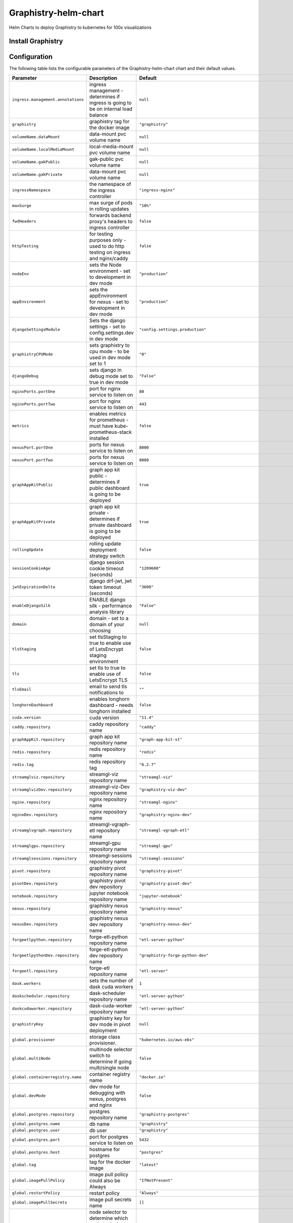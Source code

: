 .. This page has been autogenerated using Frigate.
   https://frigate.readthedocs.io

Graphistry-helm-chart
======================

Helm Charts to deploy Graphistry to kubernetes for 100x visualizations





Install Graphistry
-------------------
  .. tabs::

    .. tab:: From source
      .. code-block:: shell-session            
                
        git clone https://github.com/graphistry/graphistry-helm && cd graphistry-helm
        helm upgrade -i g-chart ./charts/graphistry-helm --namespace graphistry --create-namespace 

    .. tab:: From Helm Repo
      .. code-block:: shell-session            
                
        helm repo add graphistry-helm https://graphistry.github.io/graphistry-helm/       
        helm upgrade -i g-chart graphistry-helm/Graphistry-Helm-Chart --namespace graphistry --create-namespace 


Configuration
-------------

The following table lists the configurable parameters of the Graphistry-helm-chart chart and their default values.

================================================== ==================================================================================================== ==================================================
Parameter                                          Description                                                                                          Default
================================================== ==================================================================================================== ==================================================
``ingress.management.annotations``                 ingress management - determines if ingress is going to be on internal load balance                   ``null``                                          
``graphistry``                                     graphistry tag for the docker image                                                                  ``"graphistry"``                                  
``volumeName.dataMount``                           data-mount pvc volume name                                                                           ``null``                                          
``volumeName.localMediaMount``                     local-media-mount pvc volume name                                                                    ``null``                                          
``volumeName.gakPublic``                           gak-public pvc volume name                                                                           ``null``                                          
``volumeName.gakPrivate``                          data-mount pvc volume name                                                                           ``null``                                          
``ingressNamespace``                               the namespace of the ingress controller                                                              ``"ingress-nginx"``                               
``maxSurge``                                       max surge of pods in rolling updates                                                                 ``"10%"``                                         
``fwdHeaders``                                     forwards backend proxy's headers to ingress controller                                               ``false``                                         
``httpTesting``                                    for testing purposes only - used to do http testing on ingress and nginx/caddy                       ``false``                                         
``nodeEnv``                                        sets the Node environment - set to development in dev mode                                           ``"production"``                                  
``appEnvironment``                                 sets the appEnvironment for nexus - set to development in dev mode                                   ``"production"``                                  
``djangoSettingsModule``                           Sets the django settings - set to config.settings.dev in dev mode                                    ``"config.settings.production"``                  
``graphistryCPUMode``                              sets graphistry to cpu mode - to be used in dev mode set to 1                                        ``"0"``                                           
``djangoDebug``                                    sets django in debug mode set to true in dev mode                                                    ``"False"``                                       
``nginxPorts.portOne``                             port for nginx service to listen on                                                                  ``80``                                            
``nginxPorts.portTwo``                             port for nginx service to listen on                                                                  ``443``                                           
``metrics``                                        enables metrics for prometheus - must have kube-prometheus-stack installed                           ``false``                                         
``nexusPort.portOne``                              ports for nexus service to listen on                                                                 ``8000``                                          
``nexusPort.portTwo``                              ports for nexus service to listen on                                                                 ``8080``                                          
``graphAppKitPublic``                              graph app kit public - determines if public dashboard is going to be deployed                        ``true``                                          
``graphAppKitPrivate``                             graph app kit private - determines if private dashboard is going to be deployed                      ``true``                                          
``rollingUpdate``                                  rolling update deployment strategy switch                                                            ``false``                                         
``sessionCookieAge``                               django session cookie timeout (seconds)                                                              ``"1209600"``                                     
``jwtExpirationDelta``                             django drf-jwt, jwt token timeout (seconds)                                                          ``"3600"``                                        
``enableDjangoSilk``                               ENABLE django silk - performance analysis library                                                    ``"False"``                                       
``domain``                                         domain - set to a domain of your choosing                                                            ``null``                                          
``tlsStaging``                                     set tlsStaging to true to enable use of LetsEncrypt staging environment                              ``false``                                         
``tls``                                            set tls to true to enable use of LetsEncrypt TLS                                                     ``false``                                         
``tlsEmail``                                       email to send tls notifications to                                                                   ``""``                                            
``longhornDashboard``                              enables longhorn dashboard - needs longhorn installed                                                ``false``                                         
``cuda.version``                                   cuda version                                                                                         ``"11.4"``                                        
``caddy.repository``                               caddy repository name                                                                                ``"caddy"``                                       
``graphAppKit.repository``                         graph app kit repository name                                                                        ``"graph-app-kit-st"``                            
``redis.repository``                               redis repository name                                                                                ``"redis"``                                       
``redis.tag``                                      redis repository tag                                                                                 ``"6.2.7"``                                       
``streamglviz.repository``                         streamgl-viz repository name                                                                         ``"streamgl-viz"``                                
``streamglvizDev.repository``                      streamgl-viz-Dev repository name                                                                     ``"graphistry-viz-dev"``                          
``nginx.repository``                               nginx repository name                                                                                ``"streamgl-nginx"``                              
``nginxDev.repository``                            nginx repository name                                                                                ``"graphistry-nginx-dev"``                        
``streamglvgraph.repository``                      streamgl-vgraph-etl repository name                                                                  ``"streamgl-vgraph-etl"``                         
``streamglgpu.repository``                         streamgl-gpu repository name                                                                         ``"streamgl-gpu"``                                
``streamglsessions.repository``                    streamgl-sessions repository name                                                                    ``"streamgl-sessions"``                           
``pivot.repository``                               graphistry pivot repository name                                                                     ``"graphistry-pivot"``                            
``pivotDev.repository``                            graphistry pivot dev repository                                                                      ``"graphistry-pivot-dev"``                        
``notebook.repository``                            jupyter notebook repository name                                                                     ``"jupyter-notebook"``                            
``nexus.repository``                               graphistry nexus repository name                                                                     ``"graphistry-nexus"``                            
``nexusDev.repository``                            graphistry nexus dev repository name                                                                 ``"graphistry-nexus-dev"``                        
``forgeetlpython.repository``                      forge-etl-python repository name                                                                     ``"etl-server-python"``                           
``forgeetlpythonDev.repository``                   forge-etl-python dev repository name                                                                 ``"graphistry-forge-python-dev"``                 
``forgeetl.repository``                            forge-etl repository name                                                                            ``"etl-server"``                                  
``dask.workers``                                   sets the number of dask cuda workers                                                                 ``1``                                             
``daskscheduler.repository``                       dask-scheduler repository name                                                                       ``"etl-server-python"``                           
``daskcudaworker.repository``                      dask-cuda-worker repository name                                                                     ``"etl-server-python"``                           
``graphistryKey``                                  graphistry key for dev mode in pivot deployment                                                      ``null``                                          
``global.provisioner``                             storage class provisioner.                                                                           ``"kubernetes.io/aws-ebs"``                       
``global.multiNode``                               multinode selector switch to determine if going multi/single node                                    ``false``                                         
``global.containerregistry.name``                  container registry name                                                                              ``"docker.io"``                                   
``global.devMode``                                 dev mode for debugging with nexus, postgres and nginx                                                ``false``                                         
``global.postgres.repository``                     postgres repository name                                                                             ``"graphistry-postgres"``                         
``global.postgres.name``                           db name                                                                                              ``"graphistry"``                                  
``global.postgres.user``                           db user                                                                                              ``"graphistry"``                                  
``global.postgres.port``                           port for postgres service to listen on                                                               ``5432``                                          
``global.postgres.host``                           hostname for postgres                                                                                ``"postgres"``                                    
``global.tag``                                     tag for the docker image                                                                             ``"latest"``                                      
``global.imagePullPolicy``                         image pull policy could also be Always                                                               ``"IfNotPresent"``                                
``global.restartPolicy``                           restart policy                                                                                       ``"Always"``                                      
``global.imagePullSecrets``                        image pull secrets name                                                                              ``[]``                                            
``global.nodeSelector``                            node selector to determine which node to deploy cluster to ex: {"accelerator": "nvidia"}             ``null``                                          
``global.logs.LogLevel``                           log level for the application                                                                        ``"INFO"``                                        
``global.logs.GraphistryLogLevel``                 log level for graphistry                                                                             ``"INFO"``                                        
``env``                                            environment variables                                                                                ``[{"name": "HOST", "value": "0.0.0.0"}, {"name": "AUTH_LDAP_BIND_PASSWORD", "value": "abc123xyz"}, {"name": "DJANGO_SECRET_KEY", "value": "abc123xyz"}, {"name": "LEGACY_API_KEY_CANARY", "value": "abc123xyz"}, {"name": "LEGACY_API_KEY_SECRET", "value": "abc123xyz"}, {"name": "DASK_DISTRIBUTED__WORKER__DAEMON", "value": "False"}, {"name": "CHUNK_DASK_CUDF_ROWS", "value": "500000"}, {"name": "DASK_CSV_BLOCKSIZE", "value": "64 MiB"}, {"name": "DASK_CUDF_CSV_CHUNKSIZE", "value": "64 MiB"}, {"name": "FORGE_NUM_WORKERS", "value": "4"}, {"name": "REMOTE_DASK", "value": "dask-scheduler:8786"}, {"name": "REMOTE_DASK_DIAGNOSTICS", "value": "dask-scheduler:8787"}, {"name": "AIR_GAPPED", "value": "0"}, {"name": "PIVOT_PORT", "value": "8080"}, {"name": "PORT", "value": "8080"}, {"name": "NODE_NO_WARNINGS", "value": "1"}, {"name": "USE_LOCAL_USER", "value": "false"}, {"name": "NODE_OPTIONS", "value": "--max-old-space-size=64000 --stack-trace-limit=20"}, {"name": "NODE_REDIS_URL", "value": "redis://redis:6379"}, {"name": "NODE_TLS_REJECT_UNAUTHORIZED", "value": "0"}, {"name": "CELERY_FLOWER_PASSWORD", "value": "JPkK3b2ihuwAGLJ8AjE3aNRmEEvYm5jyCTVlqDbRzzOAMrZhyzJ3SfgnQZMrBBCw"}, {"name": "CELERY_FLOWER_USER", "value": "ATZpVOzzQgESuKVmUYQDoJwNqjvueLoP"}, {"name": "DJANGO_ADMIN_URL", "value": "admin/"}, {"name": "DJANGO_ALLOWED_HOSTS", "value": "*"}, {"name": "DJANGO_SECURE_SSL_REDIRECT", "value": "False"}, {"name": "GOOGLE_ANALYTICS_ID", "value": "UA-59712214-2"}, {"name": "IS_SIGNUPS_OPEN_AFTER_FIRST_DEFAULT", "value": "false"}, {"name": "IS_SOCIAL_AUTH_GITHUB_OPEN_DEFAULT", "value": "false"}, {"name": "IS_SOCIAL_AUTH_GOOGLE_OPEN_DEFAULT", "value": "false"}, {"name": "JWT_AUTH_COOKIE", "value": "graphistry_jwt"}, {"name": "REDIS_URL", "value": "redis://redis:6379/0"}, {"name": "USE_DOCKER", "value": "yes"}, {"name": "PIVOT_CONFIG_FILES", "value": "/opt/graphistry/apps/core/pivot/data/config/config.json"}, {"name": "CLEAR_LOCAL_DATASET_CACHE_ON_STARTUP", "value": "false"}, {"name": "CLEAR_LOCAL_SESSION_CACHE_ON_STARTUP", "value": "true"}, {"name": "FORGE_ETL_HOSTNAME", "value": "nginx"}, {"name": "FORGE_ETL_PATH", "value": "/api/v1/etl/"}, {"name": "FORGE_ETL_PORT", "value": "80"}, {"name": "GRAPH_PLAY_TIMEOUTMS", "value": "60000"}, {"name": "LOCAL_DATASET_CACHE", "value": "true"}, {"name": "LOCAL_DATASET_CACHE_DIR", "value": "/opt/graphistry/data"}, {"name": "LOCAL_SESSIONS_CACHE_DIR", "value": "/opt/graphistry/data"}, {"name": "LOCAL_WORKBOOK_CACHE", "value": "true"}, {"name": "LOCAL_WORKBOOK_CACHE_DIR", "value": "/opt/graphistry/data"}, {"name": "NGINX_HOST", "value": "nginx"}, {"name": "PM2_MAX_WORKERS", "value": "4"}, {"name": "STREAMGL_CPU_NUM_WORKERS", "value": "4"}, {"name": "STREAMGL_INACTIVITY_TIMEOUT_MS", "value": "30000"}, {"name": "STREAMGL_NUM_WORKERS", "value": "4"}, {"name": "UPLOAD_MAX_SIZE", "value": "1G"}, {"name": "ZIPKIN_ENABLED", "value": "false"}, {"name": "ACME_AGREE", "value": "true"}, {"name": "ENABLE_TELEMETRY", "value": "false"}]``
``streamlitEnv``                                   graph-app-kit (streamlit) environment variables                                                      ``[{"name": "LOG_LEVEL", "value": "DEBUG"}, {"name": "BASE_PATH", "value": null}, {"name": "BASE_URL", "value": "http://localhost:8501"}, {"name": "ST_PUBLIC_PORT", "value": 8501}, {"name": "GRAPH_VIEWS", "value": "/apps/views"}, {"name": "COMPOSE_PROJECT_NAME", "value": null}, {"name": "VERSION_BASE", "value": "v2.32.4"}, {"name": "NEPTUNE_READER_PROTOCOL", "value": null}, {"name": "NEPTUNE_READER_HOST", "value": null}, {"name": "NEPTUNE_READER_PORT", "value": null}, {"name": "NEPTUNE_KEY_PATH", "value": null}, {"name": "NEPTUNE_TUNNEL_HOST", "value": null}, {"name": "NEPTUNE_TUNNEL_USER", "value": null}, {"name": "TIGERGRAPH_HOST", "value": null}, {"name": "TIGERGRAPH_USERNAME", "value": null}, {"name": "TIGERGRAPH_PASSWORD", "value": null}, {"name": "TIGERGRAPH_GRAPHNAME", "value": null}, {"name": "TIGERGRAPH_SECRET", "value": null}]``
================================================== ==================================================================================================== ==================================================

See :doc:`values-override` for more details on how to configure the chart. 





